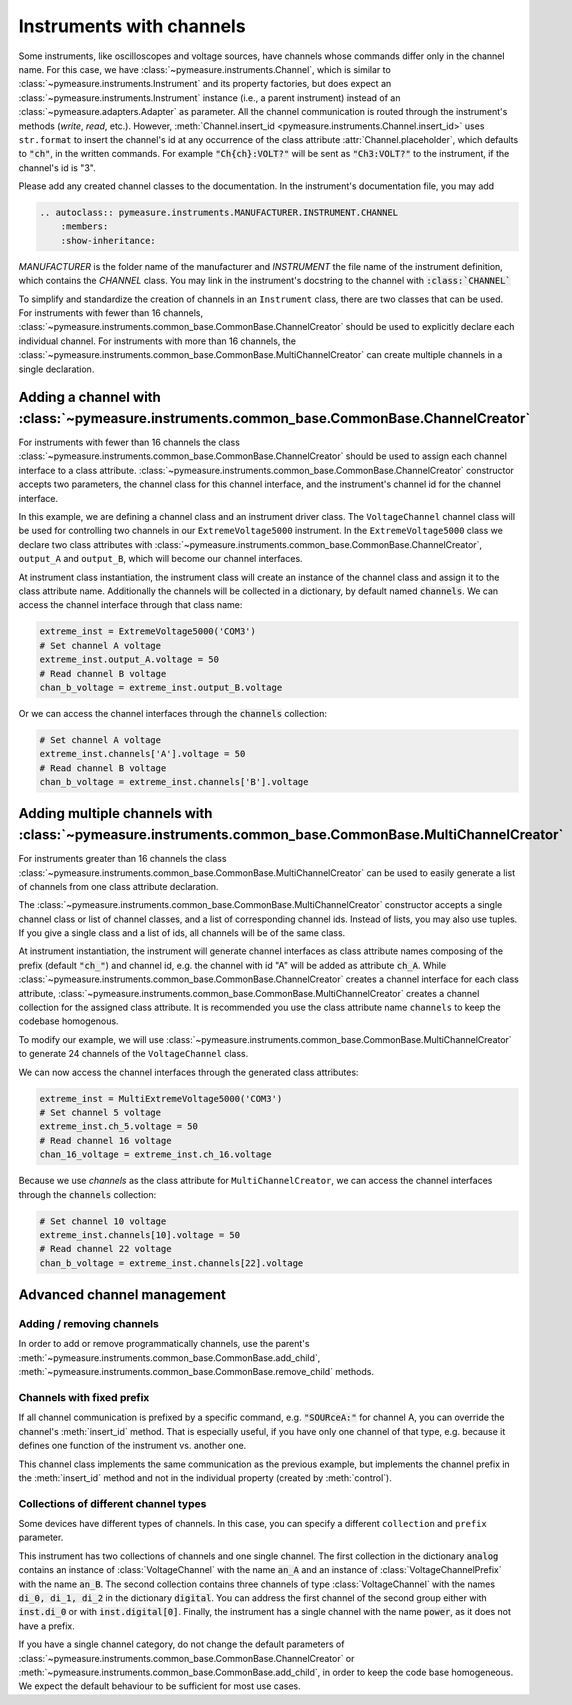 .. _channels:

Instruments with channels
=========================


.. testsetup::

    # Behind the scene, replace Instrument with FakeInstrument to enable
    # doctesting simple usage cases (default doctest group)
    from pymeasure.instruments.fakes import FakeInstrument as Instrument

.. testsetup:: with-protocol-tests

    # If we want to run protocol tests on doctest code, we need to use a
    # separate doctest "group" and a different set of imports.
    # See https://www.sphinx-doc.org/en/master/usage/extensions/doctest.html
    from pymeasure.instruments import Instrument, Channel
    from pymeasure.test import expected_protocol


Some instruments, like oscilloscopes and voltage sources, have channels whose commands differ only in the channel name.
For this case, we have :class:`~pymeasure.instruments.Channel`, which is similar to :class:`~pymeasure.instruments.Instrument` and its property factories, but does expect an :class:`~pymeasure.instruments.Instrument` instance (i.e., a parent instrument) instead of an :class:`~pymeasure.adapters.Adapter` as parameter.
All the channel communication is routed through the instrument's methods (`write`, `read`, etc.).
However, :meth:`Channel.insert_id <pymeasure.instruments.Channel.insert_id>` uses ``str.format`` to insert the channel's id at any occurrence of the class attribute :attr:`Channel.placeholder`, which defaults to :code:`"ch"`, in the written commands.
For example :code:`"Ch{ch}:VOLT?"` will be sent as :code:`"Ch3:VOLT?"` to the instrument, if the channel's id is "3".

Please add any created channel classes to the documentation. In the instrument's documentation file, you may add

.. code::

    .. autoclass:: pymeasure.instruments.MANUFACTURER.INSTRUMENT.CHANNEL
        :members:
        :show-inheritance:

`MANUFACTURER` is the folder name of the manufacturer and `INSTRUMENT` the file name of the instrument definition, which contains the `CHANNEL` class.
You may link in the instrument's docstring to the channel with :code:`:class:`CHANNEL``

To simplify and standardize the creation of channels in an ``Instrument`` class, there are two classes that can be used.
For instruments with fewer than 16 channels, :class:`~pymeasure.instruments.common_base.CommonBase.ChannelCreator` should be used
to explicitly declare each individual channel. For instruments with more than 16 channels, the
:class:`~pymeasure.instruments.common_base.CommonBase.MultiChannelCreator` can create multiple channels in a single declaration.

Adding a channel with :class:`~pymeasure.instruments.common_base.CommonBase.ChannelCreator`
*******************************************************************************************

For instruments with fewer than 16 channels the class :class:`~pymeasure.instruments.common_base.CommonBase.ChannelCreator`
should be used to assign each channel interface to a class attribute. :class:`~pymeasure.instruments.common_base.CommonBase.ChannelCreator` constructor accepts two parameters,
the channel class for this channel interface, and the instrument's channel id for the channel interface.

In this example, we are defining a channel class and an instrument driver class. The ``VoltageChannel`` channel class
will be used for controlling two channels in our ``ExtremeVoltage5000`` instrument. In the ``ExtremeVoltage5000`` class
we declare two class attributes with :class:`~pymeasure.instruments.common_base.CommonBase.ChannelCreator`, ``output_A``
and ``output_B``, which will become our channel interfaces.

.. testcode:: with-protocol-tests

    class VoltageChannel(Channel):
        """A channel of the voltage source."""

        voltage = Channel.control(
            "SOURce{ch}:VOLT?", "SOURce{ch}:VOLT %g",
            """Control the output voltage of this channel.""",
        )

    class ExtremeVoltage5000(Instrument):
        """An instrument with channels."""
        output_A = Instrument.ChannelCreator(VoltageChannel, "A")
        output_B = Instrument.ChannelCreator(VoltageChannel, "B")

.. testcode:: with-protocol-tests
    :hide:

    with expected_protocol(ExtremeVoltage5000,
        [("SOURceA:VOLT 1.23", None), ("SOURceB:VOLT?", "4.56")],
        name="Instrument with Channels",
    ) as inst:
        inst.output_A.voltage = 1.23
        assert inst.channels['B'].voltage == 4.56

At instrument class instantiation, the instrument class will create an instance of the channel class and assign it to the
class attribute name. Additionally the channels will be collected in a dictionary, by default named :code:`channels`.
We can access the channel interface through that class name:

.. code-block:: python

    extreme_inst = ExtremeVoltage5000('COM3')
    # Set channel A voltage
    extreme_inst.output_A.voltage = 50
    # Read channel B voltage
    chan_b_voltage = extreme_inst.output_B.voltage

Or we can access the channel interfaces through the :code:`channels` collection:

.. code-block:: python

    # Set channel A voltage
    extreme_inst.channels['A'].voltage = 50
    # Read channel B voltage
    chan_b_voltage = extreme_inst.channels['B'].voltage

Adding multiple channels with :class:`~pymeasure.instruments.common_base.CommonBase.MultiChannelCreator`
********************************************************************************************************

For instruments greater than 16 channels the class :class:`~pymeasure.instruments.common_base.CommonBase.MultiChannelCreator`
can be used to easily generate a list of channels from one class attribute declaration.

The :class:`~pymeasure.instruments.common_base.CommonBase.MultiChannelCreator` constructor accepts a single channel class or list of channel classes,
and a list of corresponding channel ids. Instead of lists, you may also use tuples. If you give a single class and a list of ids, all channels will be of the same class.

At instrument instantiation, the instrument will generate channel interfaces as class attribute names composing of the prefix (default :code:`"ch_"`) and channel id,
e.g. the channel with id "A" will be added as attribute :code:`ch_A`.
While :class:`~pymeasure.instruments.common_base.CommonBase.ChannelCreator` creates a channel interface for each class attribute,
:class:`~pymeasure.instruments.common_base.CommonBase.MultiChannelCreator` creates a channel collection for the assigned class attribute.
It is recommended you use the class attribute name ``channels`` to keep the codebase homogenous.

To modify our example, we will use :class:`~pymeasure.instruments.common_base.CommonBase.MultiChannelCreator` to generate 24 channels of the ``VoltageChannel`` class.

.. testcode:: with-protocol-tests

    class VoltageChannel(Channel):
        """A channel of the voltage source."""

        voltage = Channel.control(
            "SOURce{ch}:VOLT?", "SOURce{ch}:VOLT %g",
            """Control the output voltage of this channel.""",
        )

    class MultiExtremeVoltage5000(Instrument):
        """An instrument with channels."""
        channels = Instrument.MultiChannelCreator(VoltageChannel, list(range(1,25)))


.. testcode:: with-protocol-tests
    :hide:

    with expected_protocol(MultiExtremeVoltage5000,
        [("SOURce5:VOLT 1.23", None), ("SOURce16:VOLT?", "4.56")],
        name="Instrument with Channels",
    ) as inst:
        inst.ch_5.voltage = 1.23
        assert inst.channels[16].voltage == 4.56

We can now access the channel interfaces through the generated class attributes:

.. code-block:: python

    extreme_inst = MultiExtremeVoltage5000('COM3')
    # Set channel 5 voltage
    extreme_inst.ch_5.voltage = 50
    # Read channel 16 voltage
    chan_16_voltage = extreme_inst.ch_16.voltage

Because we use `channels` as the class attribute for ``MultiChannelCreator``, we can access the channel interfaces
through the :code:`channels` collection:

.. code-block:: python

    # Set channel 10 voltage
    extreme_inst.channels[10].voltage = 50
    # Read channel 22 voltage
    chan_b_voltage = extreme_inst.channels[22].voltage


Advanced channel management
***************************

Adding / removing channels
--------------------------

In order to add or remove programmatically channels, use the parent's :meth:`~pymeasure.instruments.common_base.CommonBase.add_child`, :meth:`~pymeasure.instruments.common_base.CommonBase.remove_child` methods.

Channels with fixed prefix
--------------------------

If all channel communication is prefixed by a specific command, e.g. :code:`"SOURceA:"` for channel A, you can override the channel's :meth:`insert_id` method.
That is especially useful, if you have only one channel of that type, e.g. because it defines one function of the instrument vs. another one.

.. testcode:: with-protocol-tests

    class VoltageChannelPrefix(Channel):
        """A channel of a voltage source, every command has the same prefix."""

        def insert_id(self, command):
            return f"SOURce{self.id}:{command}"

        voltage = Channel.control(
            "VOLT?", "VOLT %g",
            """Control the output voltage of this channel.""",
        )

.. testcode:: with-protocol-tests
    :hide:

    class InstrumentWithChannelsPrefix(Instrument):
        """An instrument with a channel, just for the test."""
        ch_A = Instrument.ChannelCreator(VoltageChannelPrefix, "A")

    with expected_protocol(InstrumentWithChannelsPrefix,
        [("SOURceA:VOLT 1.23", None), ("SOURceA:VOLT?", "1.23")],
        name="Test",
    ) as inst:
        inst.ch_A.voltage = 1.23
        assert inst.ch_A.voltage == 1.23

This channel class implements the same communication as the previous example, but implements the channel prefix in the :meth:`insert_id` method and not in the individual property (created by :meth:`control`).

Collections of different channel types
--------------------------------------

Some devices have different types of channels. In this case, you can specify a different ``collection`` and ``prefix`` parameter.

.. testcode:: with-protocol-tests

    class PowerChannel(Channel):
        """A channel controlling the power."""
        power = Channel.measurement(
            "POWER?", """Measure the currently consumed power.""")

    class MultiChannelTypeInstrument(Instrument):
        """An instrument with two different channel types."""
        analog = Instrument.MultiChannelCreator(
            (VoltageChannel, VoltageChannelPrefix),
            ("A", "B"),
            prefix="an_")
        digital = Instrument.MultiChannelCreator(VoltageChannel, (0, 1, 2), prefix="di_")
        power = Instrument.ChannelCreator(PowerChannel)


.. testcode:: with-protocol-tests
    :hide:

    with expected_protocol(MultiChannelTypeInstrument,
        [("SOURceB:VOLT 1.23", None), ("SOURce2:VOLT?", "4.56")],
        name="MultiChannelTypeInstrument",
    ) as inst:
        inst.an_B.voltage = 1.23
        assert inst.di_2.voltage == 4.56

This instrument has two collections of channels and one single channel.
The first collection in the dictionary :code:`analog` contains an instance of :class:`VoltageChannel` with the name :code:`an_A` and an instance of :class:`VoltageChannelPrefix` with the name :code:`an_B`.
The second collection contains three channels of type :class:`VoltageChannel` with the names :code:`di_0, di_1, di_2` in the dictionary :code:`digital`.
You can address the first channel of the second group either with :code:`inst.di_0` or with :code:`inst.digital[0]`.
Finally, the instrument has a single channel with the name :code:`power`, as it does not have a prefix.

If you have a single channel category, do not change the default parameters of :class:`~pymeasure.instruments.common_base.CommonBase.ChannelCreator` or :meth:`~pymeasure.instruments.common_base.CommonBase.add_child`, in order to keep the code base homogeneous.
We expect the default behaviour to be sufficient for most use cases.
